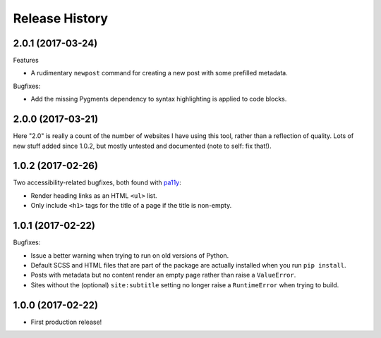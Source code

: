 Release History
===============

2.0.1 (2017-03-24)
------------------

Features

-  A rudimentary ``newpost`` command for creating a new post with some prefilled
   metadata.

Bugfixes:

-  Add the missing Pygments dependency to syntax highlighting is applied to
   code blocks.

2.0.0 (2017-03-21)
------------------

Here "2.0" is really a count of the number of websites I have using this tool,
rather than a reflection of quality.  Lots of new stuff added since 1.0.2,
but mostly untested and documented (note to self: fix that!).

1.0.2 (2017-02-26)
------------------

Two accessibility-related bugfixes, both found with `pa11y <https://github.com/pa11y/pa11y>`_:

-  Render heading links as an HTML ``<ul>`` list.
-  Only include ``<h1>`` tags for the title of a page if the title is
   non-empty.

1.0.1 (2017-02-22)
------------------

Bugfixes:

-  Issue a better warning when trying to run on old versions of Python.
-  Default SCSS and HTML files that are part of the package are actually
   installed when you run ``pip install``.
-  Posts with metadata but no content render an empty page rather than
   raise a ``ValueError``.
-  Sites without the (optional) ``site:subtitle`` setting no longer raise
   a ``RuntimeError`` when trying to build.

1.0.0 (2017-02-22)
------------------

-  First production release!
